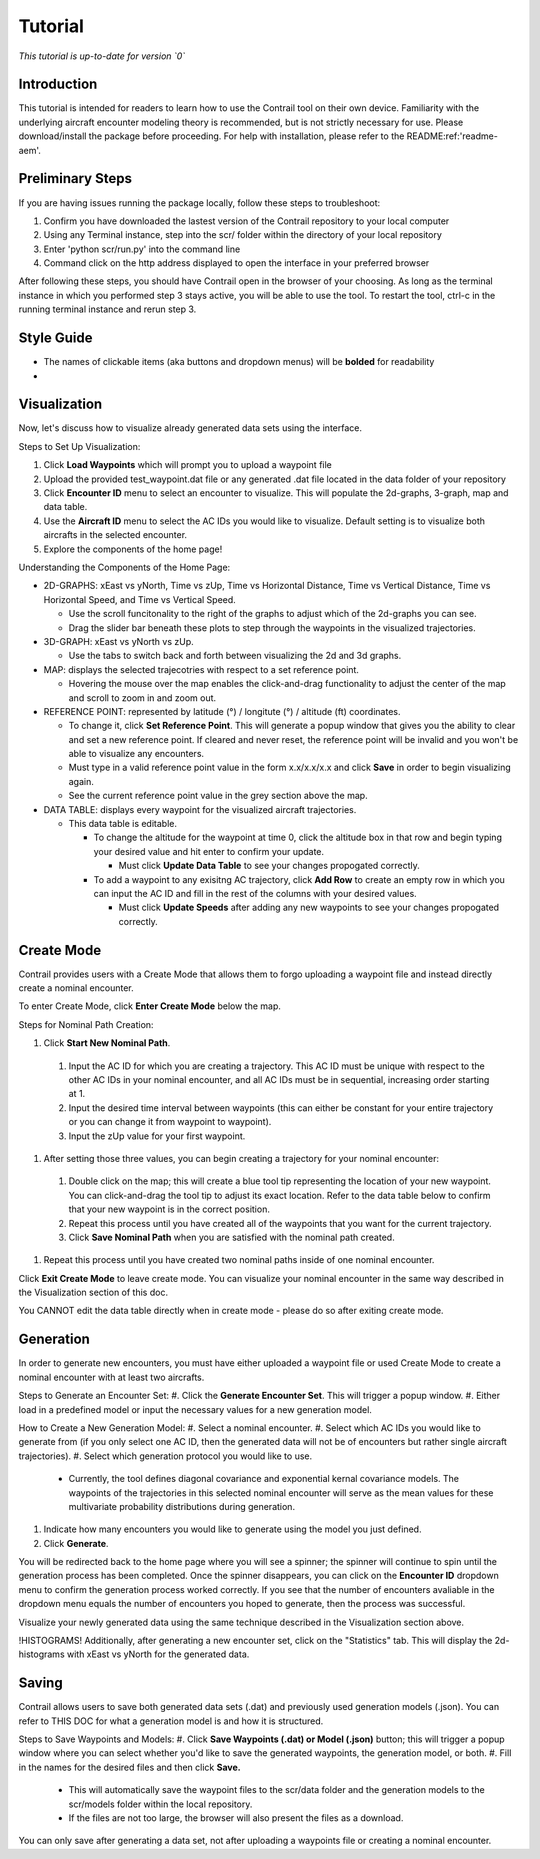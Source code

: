 .. _tutorial-tutorial:

Tutorial
******************
.. _tutorial-introduction:

*This tutorial is up-to-date for version `0`*

Introduction
======================

This tutorial is intended for readers to learn how to use the Contrail tool on their own device. 
Familiarity with the underlying aircraft encounter modeling theory is recommended, 
but is not strictly necessary for use. Please download/install the package before proceeding. 
For help with installation, please refer to the README:ref:'readme-aem'.

.. _tutorial-visualization:

Preliminary Steps
======================

If you are having issues running the package locally, follow these steps to troubleshoot:

#. Confirm you have downloaded the lastest version of the Contrail repository to your local computer
#. Using any Terminal instance, step into the scr/ folder within the directory of your local repository
#. Enter 'python scr/run.py' into the command line
#. Command click on the http address displayed to open the interface in your preferred browser

After following these steps, you should have Contrail open in the browser of your choosing. As long
as the terminal instance in which you performed step 3 stays active, you will be able to use the tool. To
restart the tool, ctrl-c in the running terminal instance and rerun step 3.

Style Guide
======================
* The names of clickable items (aka buttons and dropdown menus) will be **bolded** for readability
* 

Visualization
======================

Now, let's discuss how to visualize already generated data sets using the interface. 

Steps to Set Up Visualization:

#. Click **Load Waypoints** which will prompt you to upload a waypoint file
#. Upload the provided test_waypoint.dat file or any generated .dat file located in the data folder of your repository
#. Click **Encounter ID** menu to select an encounter to visualize. This will populate the 2d-graphs, 3-graph, map and data table.
#. Use the **Aircraft ID** menu to select the AC IDs you would like to visualize. Default setting is to visualize both 
   aircrafts in the selected encounter.
#. Explore the components of the home page!

Understanding the Components of the Home Page:

* 2D-GRAPHS: xEast vs yNorth, Time vs zUp, Time vs Horizontal Distance, Time vs Vertical Distance, Time vs Horizontal Speed, and 
  Time vs Vertical Speed. 

  * Use the scroll funcitonality to the right of the graphs to adjust which of the 2d-graphs you can see. 
  * Drag the slider bar beneath these plots to step through the waypoints in the visualized trajectories. 

* 3D-GRAPH: xEast vs yNorth vs zUp. 
  
  * Use the tabs to switch back and forth between visualizing the 2d and 3d graphs. 
  
* MAP: displays the selected trajecotries with respect to a set reference point.

  * Hovering the mouse over the map enables the click-and-drag functionality to adjust the center of the map and scroll to zoom 
    in and zoom out. 
  
* REFERENCE POINT: represented by latitude (°) / longitute (°) / altitude (ft) coordinates.
   
  * To change it, click **Set Reference Point**. This will generate a popup window that gives you the ability to clear and set 
    a new reference point. If cleared and never reset, the reference point will be invalid and you won't be able to visualize 
    any encounters.
  * Must type in a valid reference point value in the form x.x/x.x/x.x and click **Save** in order to begin visualizing again.
  * See the current reference point value in the grey section above the map.

* DATA TABLE: displays every waypoint for the visualized aircraft trajectories.

  * This data table is editable.
  
    * To change the altitude for the waypoint at time 0, click the altitude box in that row and begin typing your desired value and hit enter to confirm your update.

      * Must click **Update Data Table** to see your changes propogated correctly.
  
    * To add a waypoint to any exisitng AC trajectory, click **Add Row** to create an empty row in which you can input the AC ID 
      and fill in the rest of the columns with your desired values.

      * Must click **Update Speeds** after adding any new waypoints to see your changes propogated correctly.

.. _tutorial_create_mode:

Create Mode
======================

Contrail provides users with a Create Mode that allows them to forgo uploading a waypoint 
file and instead directly create a nominal encounter. 

To enter Create Mode, click **Enter Create Mode** below the map. 

Steps for Nominal Path Creation:

#. Click **Start New Nominal Path**.

  #. Input the AC ID for which you are creating a trajectory. This AC ID must be unique with respect to the other AC IDs in your nominal encounter, and all AC IDs must be in sequential, increasing order starting at 1.
  #. Input the desired time interval between waypoints (this can either be constant for your entire trajectory or you can change it from waypoint to waypoint).
  #. Input the zUp value for your first waypoint.

#. After setting those three values, you can begin creating a trajectory for your nominal encounter:

  #. Double click on the map; this will create a blue tool tip representing the location of your new waypoint. You can click-and-drag the tool tip to adjust its exact location. Refer to the data table below to confirm that your new waypoint is in the correct position. 
  #. Repeat this process until you have created all of the waypoints that you want for the current trajectory. 
  #. Click **Save Nominal Path** when you are satisfied with the nominal path created.

#. Repeat this process until you have created two nominal paths inside of one nominal encounter.
    
Click **Exit Create Mode** to leave create mode. You can visualize your nominal encounter in the same way 
described in the Visualization section of this doc. 

You CANNOT edit the data table directly when in create mode - please do so
after exiting create mode. 

.. _tutorial_generation:

Generation
======================

In order to generate new encounters, you must have either uploaded a waypoint file or used Create Mode
to create a nominal encounter with at least two aircrafts. 

Steps to Generate an Encounter Set:
#. Click the **Generate Encounter Set**. This will trigger a popup window. 
#. Either load in a predefined model or input the necessary values for a new generation model. 


How to Create a New Generation Model:
#. Select a nominal encounter.
#. Select which AC IDs you would like to generate from (if you only select one AC ID, then the generated data will not be of encounters but rather single aircraft trajectories). 
#. Select which generation protocol you would like to use. 

  * Currently, the tool defines diagonal covariance and exponential kernal covariance models. The waypoints of the trajectories in this selected nominal encounter will serve as the mean values for these multivariate probability distributions during generation.

#. Indicate how many encounters you would like to generate using the model you just defined.
#. Click **Generate**. 

You will be redirected back to the home page where you will see a spinner; the 
spinner will continue to spin until the generation process has been completed. Once the spinner disappears,
you can click on the **Encounter ID** dropdown menu to confirm the generation process worked correctly. If you see 
that the number of encounters avaliable in the dropdown menu equals the number of encounters you hoped to
generate, then the process was successful. 

Visualize your newly generated data using the same technique described in the Visualization section above. 

!HISTOGRAMS!
Additionally, after generating a new encounter set, click on the "Statistics" tab. This will display the 2d-histograms
with xEast vs yNorth for the generated data. 


.. _tutorial_saving:

Saving
======================

Contrail allows users to save both generated data sets (.dat) and previously used generation models (.json).
You can refer to THIS DOC for what a generation model is and how it is structured. 

Steps to Save Waypoints and Models:
#. Click **Save Waypoints (.dat) or Model (.json)** button; this will trigger a popup window where you can select whether you'd like to save the generated waypoints, the generation model, or both. 
#. Fill in the names for the desired files and then click **Save.** 

  * This will automatically save the waypoint files to the scr/data folder and the generation models to the scr/models folder within the local repository. 
  *  If the files are not too large, the browser will also present the files as a download. 

You can only save after generating a data set, not after uploading a waypoints file or creating a nominal encounter.
